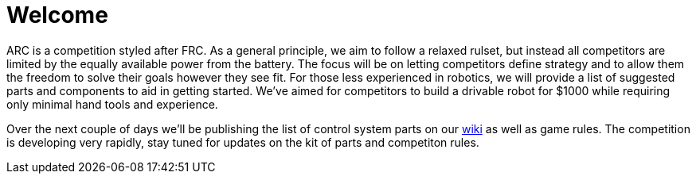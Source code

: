 # Welcome

ARC is a competition styled after FRC. As a general principle, we aim to follow a relaxed rulset, but instead all competitors are limited by the equally available power from the battery. The focus will be on letting competitors define strategy and to allow them the freedom to solve their goals however they see fit. For those less experienced in robotics, we will provide a list of suggested parts and components to aid in getting started. We’ve aimed for competitors to build a drivable robot for $1000 while requiring only minimal hand tools and experience.


Over the next couple of days we'll be publishing the list of control system parts on our https://github.com/arc-robotics/arc-robotics.github.io/wiki[wiki] as well as game rules. The competition is developing very rapidly, stay tuned for updates on the kit of parts and competiton rules.